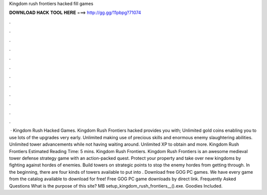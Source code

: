 Kingdom rush frontiers hacked fill games

𝐃𝐎𝐖𝐍𝐋𝐎𝐀𝐃 𝐇𝐀𝐂𝐊 𝐓𝐎𝐎𝐋 𝐇𝐄𝐑𝐄 ===> http://gg.gg/11pbpg?71074

.

.

.

.

.

.

.

.

.

.

.

.

 · Kingdom Rush Hacked Games. Kingdom Rush Frontiers hacked provides you with; Unlimited gold coins enabling you to use lots of the upgrades very early. Unlimited making use of precious skills and enormous enemy slaughtering abilities. Unlimited tower advancements while not having waiting around. Unlimited XP to obtain and more. Kingdom Rush Frontiers Estimated Reading Time: 5 mins. Kingdom Rush Frontiers. Kingdom Rush Frontiers is an awesome medieval tower defense strategy game with an action-packed quest. Protect your property and take over new kingdoms by fighting against hordes of enemies. Build towers on strategic points to stop the enemy hordes from getting through. In the beginning, there are four kinds of towers available to put into . Download free GOG PC games. We have every game from the  catalog available to download for free! Free GOG PC game downloads by direct link. Frequently Asked Questions What is the purpose of this site? MB setup_kingdom_rush_frontiers__().exe. Goodies Included.